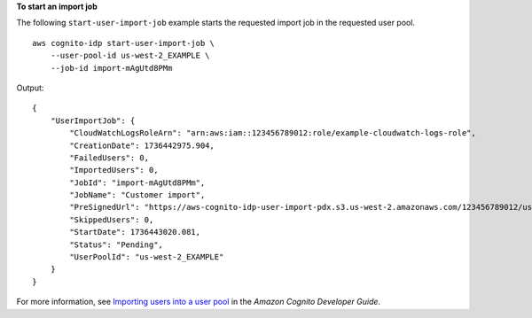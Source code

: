 **To start an import job**

The following ``start-user-import-job`` example starts the requested import job in the requested user pool. ::

    aws cognito-idp start-user-import-job \
        --user-pool-id us-west-2_EXAMPLE \
        --job-id import-mAgUtd8PMm

Output::

    {
        "UserImportJob": {
            "CloudWatchLogsRoleArn": "arn:aws:iam::123456789012:role/example-cloudwatch-logs-role",
            "CreationDate": 1736442975.904,
            "FailedUsers": 0,
            "ImportedUsers": 0,
            "JobId": "import-mAgUtd8PMm",
            "JobName": "Customer import",
            "PreSignedUrl": "https://aws-cognito-idp-user-import-pdx.s3.us-west-2.amazonaws.com/123456789012/us-west-2_EXAMPLE/import-mAgUtd8PMm?X-Amz-Security-Token=[token]&X-Amz-Algorithm=AWS4-HMAC-SHA256&X-Amz-Date=20241226T193341Z&X-Amz-SignedHeaders=host%3Bx-amz-server-side-encryption&X-Amz-Expires=899&X-Amz-Credential=[credential]&X-Amz-Signature=[signature]",
            "SkippedUsers": 0,
            "StartDate": 1736443020.081,
            "Status": "Pending",
            "UserPoolId": "us-west-2_EXAMPLE"
        }
    }

For more information, see `Importing users into a user pool <https://docs.aws.amazon.com/cognito/latest/developerguide/cognito-user-pools-using-import-tool.html>`__ in the *Amazon Cognito Developer Guide*.